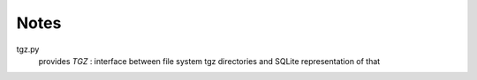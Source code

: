 Notes
======

tgz.py 
        provides `TGZ` :  interface between file system tgz directories and SQLite representation of that 
      

